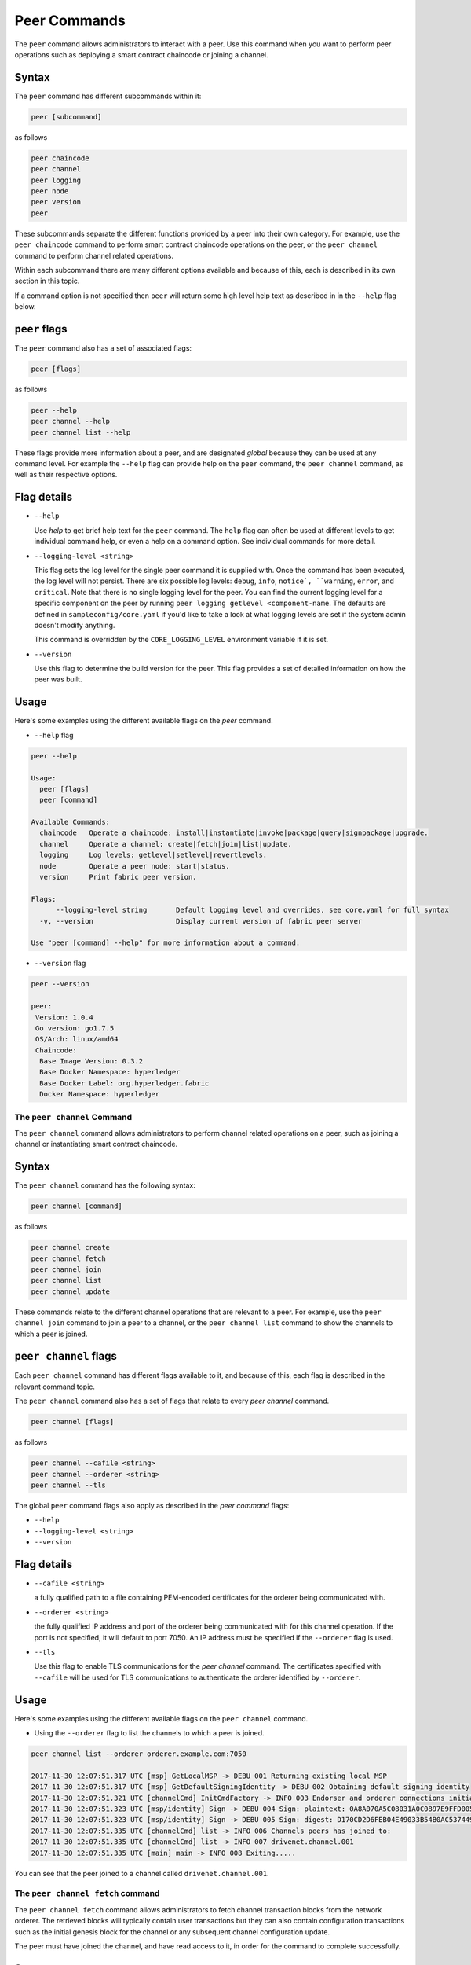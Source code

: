 Peer Commands
=============

The ``peer`` command allows administrators to interact with a peer. Use this
command when you want to perform peer operations such as deploying a smart
contract chaincode or joining a channel.

Syntax
^^^^^^

The ``peer`` command has different subcommands within it:

.. code:: bash

  peer [subcommand]

as follows

.. code:: bash

  peer chaincode
  peer channel
  peer logging
  peer node
  peer version
  peer

These subcommands separate the different functions provided by a peer into their
own category. For example, use the ``peer chaincode`` command to perform smart
contract chaincode operations on the peer, or the ``peer channel`` command to
perform channel related operations.

Within each subcommand there are many different options available and because of
this, each is described in its own section in this topic.

If a command option is not specified then ``peer`` will return some high level
help text as described in in the ``--help`` flag below.

``peer`` flags
^^^^^^^^^^^^

The ``peer`` command also has a set of associated flags:

.. code:: bash

  peer [flags]

as follows

.. code:: bash

  peer --help
  peer channel --help
  peer channel list --help

These flags provide more information about a peer, and are designated *global*
because they can be used at any command level. For example the ``--help`` flag can
provide help on the ``peer`` command, the ``peer channel`` command, as well as their
respective options.

Flag details
^^^^^^^^^^^^

* ``--help``

  Use `help` to get brief help text for the ``peer`` command. The ``help`` flag can
  often be used at different levels to get individual command help, or even a
  help on a command option. See individual commands for more detail.

* ``--logging-level <string>``

  This flag sets the log level for the single peer command it is supplied with.
  Once the command has been executed, the log level will not persist. There are
  six possible log levels: ``debug``, ``info``, ``notice`, ``warning``, ``error``,
  and ``critical``. Note that there is no single logging level for the peer. You
  can find the current logging level for a specific component on the peer by
  running ``peer logging getlevel <component-name``. The defaults are defined in
  ``sampleconfig/core.yaml`` if you'd like to take a look at what logging levels are
  set if the system admin doesn't modify anything.

  This command is overridden by the ``CORE_LOGGING_LEVEL`` environment variable
  if it is set.

* ``--version``

  Use this flag to determine the build version for the peer. This flag provides
  a set of detailed information on how the peer was built.

Usage
^^^^^

Here's some examples using the different available flags on the `peer` command.

* ``--help`` flag

.. code:: bash

  peer --help

  Usage:
    peer [flags]
    peer [command]

  Available Commands:
    chaincode   Operate a chaincode: install|instantiate|invoke|package|query|signpackage|upgrade.
    channel     Operate a channel: create|fetch|join|list|update.
    logging     Log levels: getlevel|setlevel|revertlevels.
    node        Operate a peer node: start|status.
    version     Print fabric peer version.

  Flags:
        --logging-level string       Default logging level and overrides, see core.yaml for full syntax
    -v, --version                    Display current version of fabric peer server

  Use "peer [command] --help" for more information about a command.


* ``--version`` flag

.. code:: bash

  peer --version

  peer:
   Version: 1.0.4
   Go version: go1.7.5
   OS/Arch: linux/amd64
   Chaincode:
    Base Image Version: 0.3.2
    Base Docker Namespace: hyperledger
    Base Docker Label: org.hyperledger.fabric
    Docker Namespace: hyperledger

The ``peer channel`` Command
------------------------

The ``peer channel`` command allows administrators to perform channel related
operations on a peer, such as joining a channel or instantiating smart contract
chaincode.

Syntax
^^^^^^

The ``peer channel`` command has the following syntax:

.. code:: bash

  peer channel [command]

as follows

.. code:: bash

  peer channel create
  peer channel fetch
  peer channel join
  peer channel list
  peer channel update

These commands relate to the different channel operations that are relevant to a
peer. For example, use the ``peer channel join`` command to join a peer to a
channel, or the ``peer channel list`` command to show the channels to which a peer
is joined.

``peer channel`` flags
^^^^^^^^^^^^^^^^^^^^

Each ``peer channel`` command has different flags available to it, and because of
this, each flag is described in the relevant command topic.

The ``peer channel`` command also has a set of flags that relate to every
`peer channel` command.

.. code:: bash

  peer channel [flags]

as follows

.. code:: bash

  peer channel --cafile <string>
  peer channel --orderer <string>
  peer channel --tls

The global ``peer`` command flags also apply as described in the `peer command`
flags:

* ``--help``
* ``--logging-level <string>``
* ``--version``

Flag details
^^^^^^^^^^^^

* ``--cafile <string>``

  a fully qualified path to a file containing PEM-encoded certificates for the
  orderer being communicated with.

* ``--orderer <string>``

  the fully qualified IP address and port of the orderer being communicated with
  for this channel operation.  If the port is not specified, it will default to
  port 7050. An IP address must be specified if the ``--orderer`` flag is used.

* ``--tls``

  Use this flag to enable TLS communications for the `peer channel` command. The
  certificates specified with ``--cafile`` will be used for TLS communications to
  authenticate the orderer identified by ``--orderer``.

Usage
^^^^^

Here's some examples using the different available flags on the ``peer channel``
command.

* Using the ``--orderer`` flag to list the channels to which a peer is joined.

.. code:: bash

  peer channel list --orderer orderer.example.com:7050

  2017-11-30 12:07:51.317 UTC [msp] GetLocalMSP -> DEBU 001 Returning existing local MSP
  2017-11-30 12:07:51.317 UTC [msp] GetDefaultSigningIdentity -> DEBU 002 Obtaining default signing identity
  2017-11-30 12:07:51.321 UTC [channelCmd] InitCmdFactory -> INFO 003 Endorser and orderer connections initialized
  2017-11-30 12:07:51.323 UTC [msp/identity] Sign -> DEBU 004 Sign: plaintext: 0A8A070A5C08031A0C0897E9FFD00510...631A0D0A0B4765744368616E6E656C73
  2017-11-30 12:07:51.323 UTC [msp/identity] Sign -> DEBU 005 Sign: digest: D170CD2D6FEB04E49033B54B0AC53744991ADAA320C5733074BC5227BD19E863
  2017-11-30 12:07:51.335 UTC [channelCmd] list -> INFO 006 Channels peers has joined to:
  2017-11-30 12:07:51.335 UTC [channelCmd] list -> INFO 007 drivenet.channel.001
  2017-11-30 12:07:51.335 UTC [main] main -> INFO 008 Exiting.....

You can see that the peer joined to a channel called ``drivenet.channel.001``.

The ``peer channel fetch`` command
--------------------------------

The ``peer channel fetch`` command allows administrators to fetch channel
transaction blocks from the network orderer. The retrieved blocks will typically
contain user transactions but they can also contain configuration transactions
such as the initial genesis block for the channel or any subsequent channel
configuration update.

The peer must have joined the channel, and have read access to it, in order for
the command to complete successfully.

Syntax
^^^^^^

The ``peer channel fetch`` command has the following syntax:

.. code:: bash

  peer channel fetch <newest|oldest|config|(block number)> [flags]

where:

* ``newest``

  returns the most recent channel block available to the network orderer. This
  may be a user transaction block or a configuration transaction.

  This option will also return the block number of the most recent transaction.

* ``oldest``

  returns the oldest channel block available to the network orderer. This may be
  a user transaction block or a configuration transaction.

  This option will also return the block number of the oldest available
  transaction.

* ``config``

  returns the most recent channel configuration block available to the network
  orderer. This can only be a configuration transaction.

  This option will also return the block number of the most recent configuration
  transaction.

* ``(block number)``

  returns the specified channel block. This may be a user transaction block or a
  configuration transaction.

  Specifying 0 will result in the genesis block for this channel being returned
  (if it is still available to the network orderer).

``peer channel fetch`` flags
--------------------------

The ``peer channel fetch`` command has the following command specific flags:

Flag details
^^^^^^^^^^^^

* ``--channelID <string>``

  the name of the channel for which the blocks are to be fetched from the
  network orderer.

  The global ``peer`` command flags also apply as described in the
  ``peer command`` section.

*  ``--cafile``
* ``--orderer``
* ``--tls``

Usage
^^^^^

Output from the ``peer channel fetch`` command is written to a file named
according to the fetch options. It will be one of the following:

* ``<channelID>_newest.block``
* ``<channelID>_oldest.block``
* ``<channelID>_config.block``
* ``<channelID>_(block number).block``

Here's some examples using the different available flags on the ``peer channel fetch`` command.

* Using the ``newest`` option to retrieve the most recent channel block.

.. code:: bash

  peer channel fetch newest  -c drivenet.channel.001 --orderer orderer.example.com:7050

    2017-11-30 17:02:56.234 UTC [msp] GetLocalMSP -> DEBU 001 Returning existing local MSP
    2017-11-30 17:02:56.234 UTC [msp] GetDefaultSigningIdentity -> DEBU 002 Obtaining default signing identity
    2017-11-30 17:02:56.237 UTC [channelCmd] InitCmdFactory -> INFO 003 Endorser and orderer connections initialized
    2017-11-30 17:02:56.237 UTC [msp] GetLocalMSP -> DEBU 004 Returning existing local MSP
    2017-11-30 17:02:56.237 UTC [msp] GetDefaultSigningIdentity -> DEBU 005 Obtaining default signing identity
    2017-11-30 17:02:56.240 UTC [msp] GetLocalMSP -> DEBU 006 Returning existing local MSP
    2017-11-30 17:02:56.240 UTC [msp] GetDefaultSigningIdentity -> DEBU 007 Obtaining default signing identity
    2017-11-30 17:02:56.240 UTC [msp/identity] Sign -> DEBU 008 Sign: plaintext: 0AC9060A1B08021A0608C0F380D10522...DC7F80E9BEE612080A020A0012020A00
    2017-11-30 17:02:56.241 UTC [msp/identity] Sign -> DEBU 009 Sign: digest: D3F6C959BCFCD78B5895A466276C181EEA3B54C1CF8E8707238FE3A3D358F769
    2017-11-30 17:02:56.245 UTC [channelCmd] readBlock -> DEBU 00a Received block: 32
    2017-11-30 17:02:56.246 UTC [main] main -> INFO 00b Exiting.....

  ls -alt

    total 276
    drwxr-xr-x 2 root root   4096 Nov 30 16:17 .
    -rw-r--r-- 1 root root  13307 Nov 30 17:02 drivenet.channel.001_newest.block
    drwxr-xr-x 3 root root   4096 Nov 21 13:38 ..

You can see that the retrieved block is number 32.

* Using the ``(block number)``` option to retrieve a specific block -- in this
  case, block number 16.

.. code:: bash

    peer channel fetch 16  -c drivenet.channel.001 --orderer orderer.example.com:7050

    2017-11-30 17:08:12.039 UTC [msp] GetLocalMSP -> DEBU 001 Returning existing local MSP
    2017-11-30 17:08:12.039 UTC [msp] GetDefaultSigningIdentity -> DEBU 002 Obtaining default signing identity
    2017-11-30 17:08:12.042 UTC [channelCmd] InitCmdFactory -> INFO 003 Endorser and orderer connections initialized
    2017-11-30 17:08:12.042 UTC [msp] GetLocalMSP -> DEBU 004 Returning existing local MSP
    2017-11-30 17:08:12.042 UTC [msp] GetDefaultSigningIdentity -> DEBU 005 Obtaining default signing identity
    2017-11-30 17:08:12.042 UTC [msp] GetLocalMSP -> DEBU 006 Returning existing local MSP
    2017-11-30 17:08:12.042 UTC [msp] GetDefaultSigningIdentity -> DEBU 007 Obtaining default signing identity
    2017-11-30 17:08:12.042 UTC [msp/identity] Sign -> DEBU 008 Sign: plaintext: 0AC9060A1B08021A0608FCF580D10522...B092120C0A041A02081012041A020810
    2017-11-30 17:08:12.042 UTC [msp/identity] Sign -> DEBU 009 Sign: digest: CD6F4ADB7E00E79E4FADBE627CBE7CAA6F2A4471A9A0BE780CD4BE65AF8B96DE
    2017-11-30 17:08:12.046 UTC [channelCmd] readBlock -> DEBU 00a Received block: 16
    2017-11-30 17:08:12.046 UTC [main] main -> INFO 00b Exiting.....

    ls -alt

    total 276
    drwxr-xr-x 2 root root   4096 Nov 30 16:17 .
    -rw-r--r-- 1 root root  10474 Nov 30 17:08 drivenet.channel.001_16.block
    -rw-r--r-- 1 root root  13307 Nov 30 17:02 drivenet.channel.001_newest.block
    drwxr-xr-x 3 root root   4096 Nov 21 13:38 ..

You can see that the retrieved block is number 16.

For configuration blocks, the file can be formatted using the ``configtxlator``
command.

.. Licensed under Creative Commons Attribution 4.0 International License
   https://creativecommons.org/licenses/by/4.0/
